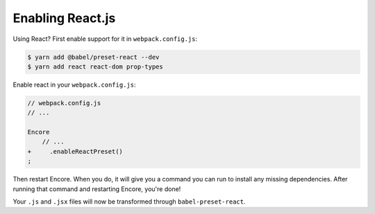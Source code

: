 Enabling React.js
=================

Using React? First enable support for it in ``webpack.config.js``:

.. code-block:: terminal

    $ yarn add @babel/preset-react --dev
    $ yarn add react react-dom prop-types

Enable react in your ``webpack.config.js``:

.. code-block:: diff

    // webpack.config.js
    // ...

    Encore
        // ...
    +     .enableReactPreset()
    ;


Then restart Encore. When you do, it will give you a command you can run to
install any missing dependencies. After running that command and restarting
Encore, you're done!

Your ``.js`` and ``.jsx`` files will now be transformed through ``babel-preset-react``.
